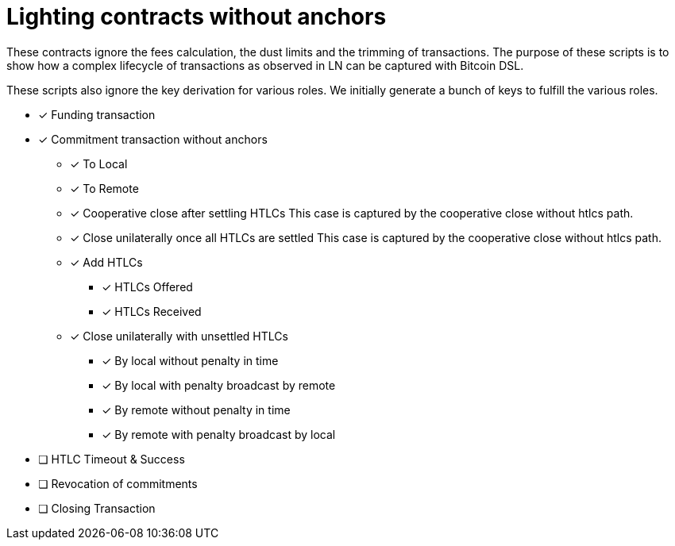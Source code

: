 = Lighting contracts without anchors

These contracts ignore the fees calculation, the dust limits and the
trimming of transactions. The purpose of these scripts is to show how
a complex lifecycle of transactions as observed in LN can be captured
with Bitcoin DSL.

These scripts also ignore the key derivation for various roles. We
initially generate a bunch of keys to fulfill the various roles.

* [x] Funding transaction
* [x] Commitment transaction without anchors
** [x] To Local
** [x] To Remote
** [x] Cooperative close after settling HTLCs
   This case is captured by the cooperative close without htlcs path.
** [x] Close unilaterally once all HTLCs are settled
   This case is captured by the cooperative close without htlcs path.
** [x] Add HTLCs
*** [x] HTLCs Offered
*** [x] HTLCs Received
** [x] Close unilaterally with unsettled HTLCs
*** [x] By local without penalty in time
*** [x] By local with penalty broadcast by remote
*** [x] By remote without penalty in time
*** [x] By remote with penalty broadcast by local
* [ ] HTLC Timeout & Success
* [ ] Revocation of commitments
* [ ] Closing Transaction
